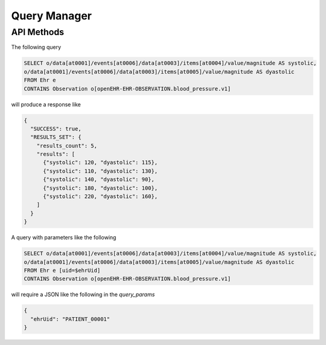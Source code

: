 Query Manager
=============

API Methods
-----------

.. http:get:: /check/status/querymanager

   Simple page to check if server is up and running.

.. http:post:: /check/status/querymanager

   Simple page to check if server is up and running.

.. http:post:: /query/execute

   Execute the given AQL query and apply the given (optional) parameters

   :query query: the AQL query that is going to be executed
   :query query_params: (optional) parameters that will be applied to the AQL query
   :resheader Content-Type: application/json
   :statuscode 200: query succesfully executed
   :statuscode 400: no `query` provided
   :statuscode 500: server error, error's details are specified in the returnded
                    response

The following query

.. code-block:: none

  SELECT o/data[at0001]/events[at0006]/data[at0003]/items[at0004]/value/magnitude AS systolic,
  o/data[at0001]/events[at0006]/data[at0003]/items[at0005]/value/magnitude AS dyastolic
  FROM Ehr e
  CONTAINS Observation o[openEHR-EHR-OBSERVATION.blood_pressure.v1]


will produce a response like

.. sourcecode:: json

 {
   "SUCCESS": true,
   "RESULTS_SET": {
     "results_count": 5,
     "results": [
       {"systolic": 120, "dyastolic": 115},
       {"systolic": 110, "dyastolic": 130},
       {"systolic": 140, "dyastolic": 90},
       {"systolic": 180, "dyastolic": 100},
       {"systolic": 220, "dyastolic": 160},
     ]
   }
 }

A query with parameters like the following

.. code-block:: none

  SELECT o/data[at0001]/events[at0006]/data[at0003]/items[at0004]/value/magnitude AS systolic,
  o/data[at0001]/events[at0006]/data[at0003]/items[at0005]/value/magnitude AS dyastolic
  FROM Ehr e [uid=$ehrUid]
  CONTAINS Observation o[openEHR-EHR-OBSERVATION.blood_pressure.v1]

will require a JSON like the following in the `query_params`

.. sourcecode:: json

  {
    "ehrUid": "PATIENT_00001"
  }